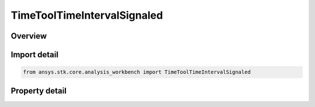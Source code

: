 TimeToolTimeIntervalSignaled
============================

.. py:class:: ansys.stk.core.analysis_workbench.TimeToolTimeIntervalSignaled

   Bases: :py:class:`~ansys.stk.core.analysis_workbench.ITimeToolTimeInterval`, :py:class:`~ansys.stk.core.analysis_workbench.IAnalysisWorkbenchComponent`

   Determine what interval is recorded at target clock location by performing signal transmission of original interval between base and target clock locations.

.. py:currentmodule:: TimeToolTimeIntervalSignaled

Overview
--------

.. tab-set::

    .. tab-item:: Properties
        
        .. list-table::
            :header-rows: 0
            :widths: auto

            * - :py:attr:`~ansys.stk.core.analysis_workbench.TimeToolTimeIntervalSignaled.original_interval`
              - The original interval.
            * - :py:attr:`~ansys.stk.core.analysis_workbench.TimeToolTimeIntervalSignaled.signal_sense`
              - The direction of the signal, whether you are Transmitting or Receiving from the BaseClockLocation.
            * - :py:attr:`~ansys.stk.core.analysis_workbench.TimeToolTimeIntervalSignaled.base_clock_location`
              - The base clock location, which is a point from VGT.
            * - :py:attr:`~ansys.stk.core.analysis_workbench.TimeToolTimeIntervalSignaled.target_clock_location`
              - The target clock location, which is a point from VGT.
            * - :py:attr:`~ansys.stk.core.analysis_workbench.TimeToolTimeIntervalSignaled.signal_delay`
              - The Signal delay definition, which includes signal transmission, time delay convergence and signal path reference system.



Import detail
-------------

.. code-block:: python

    from ansys.stk.core.analysis_workbench import TimeToolTimeIntervalSignaled


Property detail
---------------

.. py:property:: original_interval
    :canonical: ansys.stk.core.analysis_workbench.TimeToolTimeIntervalSignaled.original_interval
    :type: ITimeToolTimeInterval

    The original interval.

.. py:property:: signal_sense
    :canonical: ansys.stk.core.analysis_workbench.TimeToolTimeIntervalSignaled.signal_sense
    :type: SignalDirectionType

    The direction of the signal, whether you are Transmitting or Receiving from the BaseClockLocation.

.. py:property:: base_clock_location
    :canonical: ansys.stk.core.analysis_workbench.TimeToolTimeIntervalSignaled.base_clock_location
    :type: IVectorGeometryToolPoint

    The base clock location, which is a point from VGT.

.. py:property:: target_clock_location
    :canonical: ansys.stk.core.analysis_workbench.TimeToolTimeIntervalSignaled.target_clock_location
    :type: IVectorGeometryToolPoint

    The target clock location, which is a point from VGT.

.. py:property:: signal_delay
    :canonical: ansys.stk.core.analysis_workbench.TimeToolTimeIntervalSignaled.signal_delay
    :type: IAnalysisWorkbenchSignalDelay

    The Signal delay definition, which includes signal transmission, time delay convergence and signal path reference system.


